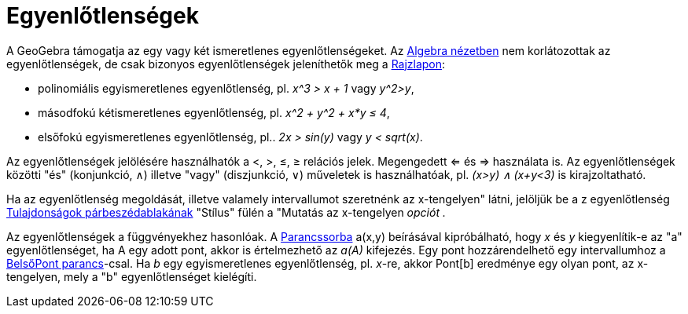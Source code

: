 = Egyenlőtlenségek
:page-en: Inequalities
ifdef::env-github[:imagesdir: /hu/modules/ROOT/assets/images]

A GeoGebra támogatja az egy vagy két ismeretlenes egyenlőtlenségeket. Az xref:/Algebra_nézet.adoc[Algebra nézetben] nem
korlátozottak az egyenlőtlenségek, de csak bizonyos egyenlőtlenségek jeleníthetők meg a
xref:/Geometria_ablak.adoc[Rajzlapon]:

* polinomiális egyismeretlenes egyenlőtlenség, pl. _x^3 > x + 1_ vagy _y^2>y_,
* másodfokú kétismeretlenes egyenlőtlenség, pl. _x^2 + y^2 + x*y ≤ 4_,
* elsőfokú egyismeretlenes egyenlőtlenség, pl.. _2x > sin(y)_ vagy _y < sqrt(x)_.

Az egyenlőtlenségek jelölésére használhatók a <, >, ≤, ≥ relációs jelek. Megengedett <= és => használata is. Az
egyenlőtlenségek közötti "és" (konjunkció, ∧) illetve "vagy" (diszjunkció, ∨) műveletek is használhatóak, pl. _(x>y) ∧
(x+y<3)_ is kirajzoltatható.

Ha az egyenlőtlenség megoldását, illetve valamely intervallumot szeretnénk az x-tengelyen" látni, jelöljük be a z
egyenlőtlenség xref:/Tulajdonságok_párbeszédablak.adoc[Tulajdonságok párbeszédablakának] "Stílus" fülén a "Mutatás az
x-tengelyen _opciót ._

Az egyenlőtlenségek a függvényekhez hasonlóak. A xref:/Parancssor.adoc[Parancssorba] a(x,y) beírásával kipróbálható,
hogy _x_ és _y_ kiegyenlítik-e az "a" egyenlőtlenséget, ha A egy adott pont, akkor is értelmezhető az _a(A)_ kifejezés.
Egy pont hozzárendelhető egy intervallumhoz a xref:/commands/BelsőPont.adoc[BelsőPont parancs]-csal. Ha _b_ egy
egyismeretlenes egyenlőtlenség, pl. _x_-re, akkor Pont[b] eredménye egy olyan pont, az x-tengelyen, mely a "b"
egyenlőtlenséget kielégíti.
